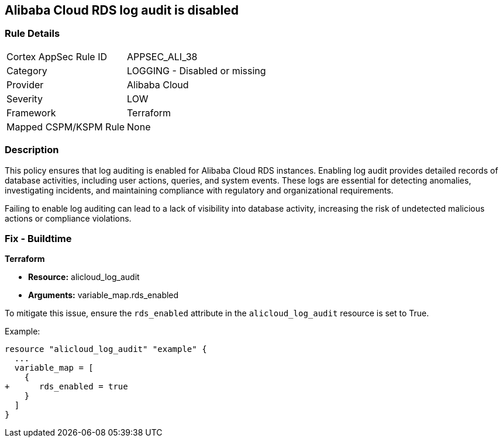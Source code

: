 == Alibaba Cloud RDS log audit is disabled


=== Rule Details

[cols="1,2"]
|===
|Cortex AppSec Rule ID |APPSEC_ALI_38
|Category |LOGGING - Disabled or missing
|Provider |Alibaba Cloud
|Severity |LOW
|Framework |Terraform
|Mapped CSPM/KSPM Rule |None
|===


=== Description 


This policy ensures that log auditing is enabled for Alibaba Cloud RDS instances. Enabling log audit provides detailed records of database activities, including user actions, queries, and system events. These logs are essential for detecting anomalies, investigating incidents, and maintaining compliance with regulatory and organizational requirements.

Failing to enable log auditing can lead to a lack of visibility into database activity, increasing the risk of undetected malicious actions or compliance violations.

=== Fix - Buildtime

*Terraform*

* *Resource:* alicloud_log_audit
* *Arguments:* variable_map.rds_enabled

To mitigate this issue, ensure the `rds_enabled` attribute in the `alicloud_log_audit` resource is set to True.

Example:

[source,go]
----
resource "alicloud_log_audit" "example" {
  ...
  variable_map = [
    {
+      rds_enabled = true
    }
  ]
}
----
